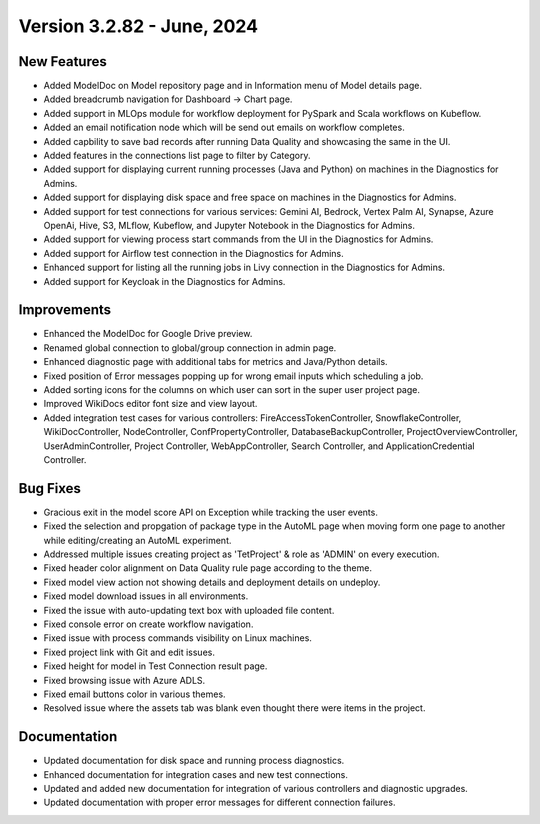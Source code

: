 Version 3.2.82 - June, 2024
=============

New Features
-------------

* Added ModelDoc on Model repository page and in Information menu of Model details page.
* Added breadcrumb navigation for Dashboard -> Chart page.
* Added support in MLOps module for workflow deployment for PySpark and Scala workflows on Kubeflow.
* Added an email notification node which will be send out emails on workflow completes.
* Added capbility to save bad records after running Data Quality and showcasing the same in the UI.
* Added features in the connections list page to filter by Category.
* Added support for displaying current running processes (Java and Python) on machines in the Diagnostics for Admins.
* Added support for displaying disk space and free space on machines in the Diagnostics for Admins.
* Added support for test connections for various services: Gemini AI, Bedrock, Vertex Palm AI, Synapse, Azure OpenAi, Hive, S3, MLflow, Kubeflow, and Jupyter Notebook in the Diagnostics for Admins.
* Added support for viewing process start commands from the UI in the Diagnostics for Admins.
* Added support for  Airflow test connection in the Diagnostics for Admins.
* Enhanced support for listing all the running jobs in Livy connection in the Diagnostics for Admins.
* Added support for Keycloak in the Diagnostics for Admins.

Improvements
-------------

* Enhanced the ModelDoc for Google Drive preview.
* Renamed global connection to global/group connection in admin page.
* Enhanced diagnostic page with additional tabs for metrics and Java/Python details.
* Fixed position of Error messages popping up for wrong email inputs which scheduling a job.
* Added sorting icons for the columns on which user can sort in the super user project page.
* Improved WikiDocs editor font size and view layout.
* Added integration test cases for various controllers: FireAccessTokenController, SnowflakeController, WikiDocController, NodeController, ConfPropertyController, DatabaseBackupController, ProjectOverviewController, UserAdminController, Project Controller, WebAppController, Search Controller, and ApplicationCredential Controller.

Bug Fixes
-------------

* Gracious exit in the model score API on Exception while tracking the user events.
* Fixed the selection and propgation of package type in the AutoML page when moving form one page to another while editing/creating an AutoML experiment.
* Addressed multiple issues creating project as 'TetProject' & role as 'ADMIN' on every execution.
* Fixed header color alignment on Data Quality rule page according to the theme.
* Fixed model view action not showing details and deployment details on undeploy.
* Fixed model download issues in all environments.
* Fixed the issue with auto-updating text box with uploaded file content.
* Fixed console error on create workflow navigation.
* Fixed issue with process commands visibility on Linux machines.
* Fixed project link with Git and edit issues.
* Fixed height for model in Test Connection result page.
* Fixed browsing issue with Azure ADLS.
* Fixed email buttons color in various themes.
* Resolved issue where the assets tab was blank even thought there were items in the project.

Documentation
-------------

* Updated documentation for disk space and running process diagnostics.
* Enhanced documentation for integration cases and new test connections.
* Updated and added new documentation for integration of various controllers and diagnostic upgrades.
* Updated documentation with proper error messages for different connection failures.
